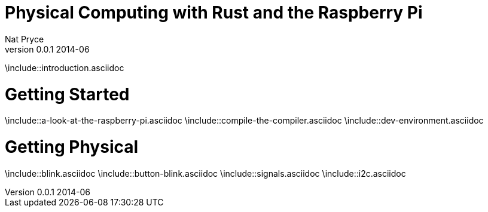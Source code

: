 Physical Computing with Rust and the Raspberry Pi
=================================================
Nat Pryce
v0.0.1 2014-06
:doctype: book

\include::introduction.asciidoc


Getting Started
===============

\include::a-look-at-the-raspberry-pi.asciidoc
\include::compile-the-compiler.asciidoc
\include::dev-environment.asciidoc

Getting Physical
================

\include::blink.asciidoc
\include::button-blink.asciidoc
\include::signals.asciidoc
\include::i2c.asciidoc

